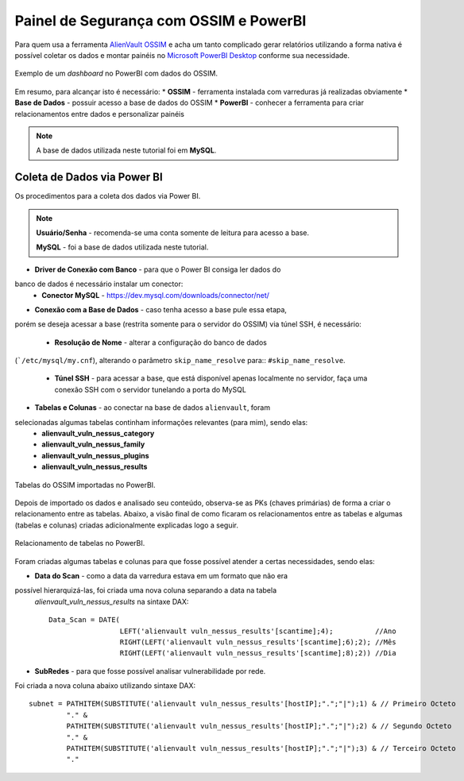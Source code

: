 Painel de Segurança com OSSIM e PowerBI
===============================
Para quem usa a ferramenta `AlienVault OSSIM <https://www.alienvault.com/products/ossim>`_
e acha um tanto complicado gerar relatórios utilizando a forma nativa é possível
coletar os dados e montar painéis
no `Microsoft PowerBI Desktop <https://powerbi.microsoft.com>`_ conforme sua necessidade.


.. figure:: Painel_OSSIM_PBI.png
    :scale: 60 %
    :align: center
    :alt: Painel do OSSIM no PowerBI

    Exemplo de um *dashboard* no PowerBI com dados do OSSIM.



Em resumo, para alcançar isto é necessário:
* **OSSIM** - ferramenta instalada com varreduras já realizadas obviamente
* **Base de Dados** - possuir acesso a base de dados do OSSIM
* **PowerBI** - conhecer a ferramenta para criar relacionamentos entre dados
e personalizar painéis

.. note:: A base de dados utilizada neste tutorial foi em **MySQL**.


Coleta de Dados via Power BI
--------------
Os procedimentos para a coleta dos dados via Power BI.

.. note:: **Usuário/Senha** - recomenda-se uma conta somente de leitura para acesso a base.

 **MySQL** - foi a base de dados utilizada neste tutorial.

* **Driver de Conexão com Banco** - para que o Power BI consiga ler dados do
banco de dados é necessário instalar um conector:
    * **Conector MySQL** - https://dev.mysql.com/downloads/connector/net/


* **Conexão com a Base de Dados** - caso tenha acesso a base pule essa etapa,
porém se deseja acessar a base (restrita somente para o servidor do OSSIM) via
túnel SSH, é necessário:
    * **Resolução de Nome** - alterar a configuração do banco de dados
(```/etc/mysql/my.cnf``), alterando o parâmetro ``skip_name_resolve`` para::
``#skip_name_resolve``.

    * **Túnel SSH** - para acessar a base, que está disponível apenas localmente no servidor, faça uma conexão SSH com o servidor tunelando a porta do MySQL


* **Tabelas e Colunas** - ao conectar na base de dados ``alienvault``, foram
selecionadas algumas tabelas continham informações relevantes (para mim), sendo elas:
    * **alienvault_vuln_nessus_category**
    * **alienvault_vuln_nessus_family** 
    * **alienvault_vuln_nessus_plugins**
    * **alienvault_vuln_nessus_results**


.. figure:: OSSIM_Tabelas.png
    :scale: 80 %
    :align: center
    :alt: Tabelas do OSSIM no PowerBI

    Tabelas do OSSIM importadas no PowerBI.




Depois de importado os dados e analisado seu conteúdo, observa-se as PKs
(chaves primárias) de forma a criar o relacionamento entre as tabelas.
Abaixo, a visão final de como ficaram os relacionamentos entre as tabelas e
algumas (tabelas e colunas) criadas adicionalmente explicadas logo a seguir.

.. figure:: OSSIM_Relacionamentos.png
    :scale: 80 %
    :align: center
    :alt: Relacionamento de tabelas no PowerBI

    Relacionamento de tabelas no PowerBI.

Foram criadas algumas tabelas e colunas para que fosse possível atender a certas
necessidades, sendo elas:

* **Data do Scan** - como a data da varredura estava em um formato que não era
possível hierarquizá-las, foi criada uma nova coluna separando a data na tabela
 `alienvault_vuln_nessus_results` na sintaxe DAX::


    Data_Scan = DATE(
                     LEFT('alienvault vuln_nessus_results'[scantime];4);          //Ano
                     RIGHT(LEFT('alienvault vuln_nessus_results'[scantime];6);2); //Mês
                     RIGHT(LEFT('alienvault vuln_nessus_results'[scantime];8);2)) //Dia


* **SubRedes** - para que fosse possível analisar vulnerabilidade por rede.
Foi criada a nova coluna abaixo utilizando sintaxe DAX::

    subnet = PATHITEM(SUBSTITUTE('alienvault vuln_nessus_results'[hostIP];".";"|");1) & // Primeiro Octeto
             "." &
             PATHITEM(SUBSTITUTE('alienvault vuln_nessus_results'[hostIP];".";"|");2) & // Segundo Octeto
             "." &
             PATHITEM(SUBSTITUTE('alienvault vuln_nessus_results'[hostIP];".";"|");3) & // Terceiro Octeto
             "."
